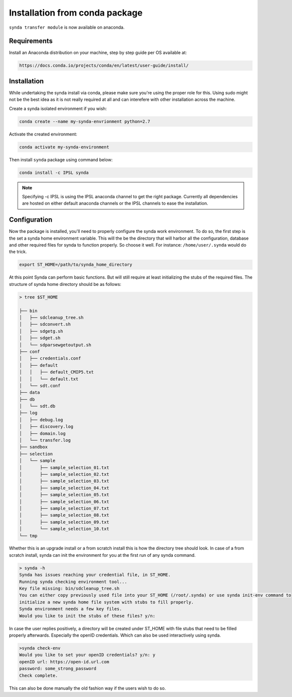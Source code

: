 .. _deb-install-sdt:

Installation from conda package
===============================

``synda transfer module`` is now available on anaconda.



Requirements
************


Install an Anaconda distribution on your machine, step by step guide per OS available at:

.. code-block:: bash

    https://docs.conda.io/projects/conda/en/latest/user-guide/install/



Installation
************

While undertaking the synda install via conda, please make sure you're using the proper
role for this. Using sudo might not be the best idea as it is not really required at all and
can interefere with other installation across the machine.

Create a synda isolated environment if you wish:

.. code-block:: bash

    conda create --name my-synda-envrionment python=2.7

Activate the created environment:

.. code-block:: bash

    conda activate my-synda-environment


Then install ``synda`` package using command below:

.. code-block:: bash

    conda install -c IPSL synda

.. note::

    Specifying -c IPSL is using the IPSL anaconda channel to get the right package. Currently all dependencies are
    hosted on either default anaconda channels or the IPSL channels to ease the installation.

Configuration
*************

Now the package is installed, you'll need to properly configure the synda work environment.
To do so, the first step is the set a synda home environment variable. This will the be the directory
that will harbor all the configuration, database and other required files for synda to function properly.
So choose it well. For instance: ``/home/user/.synda`` would do the trick.

.. code-block:: bash

    export ST_HOME=/path/to/synda_home_directory

At this point Synda can perform basic functions. But will still require at least initializing the stubs of the required
files.
The structure of synda home directory should be as follows:

.. code-block:: bash

    > tree $ST_HOME

    ├── bin
    │   ├── sdcleanup_tree.sh
    │   ├── sdconvert.sh
    │   ├── sdgetg.sh
    │   ├── sdget.sh
    │   └── sdparsewgetoutput.sh
    ├── conf
    │   ├── credentials.conf
    │   ├── default
    │   │   ├── default_CMIP5.txt
    │   │   └── default.txt
    │   └── sdt.conf
    ├── data
    ├── db
    │   └── sdt.db
    ├── log
    │   ├── debug.log
    │   ├── discovery.log
    │   ├── domain.log
    │   └── transfer.log
    ├── sandbox
    ├── selection
    │   └── sample
    │       ├── sample_selection_01.txt
    │       ├── sample_selection_02.txt
    │       ├── sample_selection_03.txt
    │       ├── sample_selection_04.txt
    │       ├── sample_selection_05.txt
    │       ├── sample_selection_06.txt
    │       ├── sample_selection_07.txt
    │       ├── sample_selection_08.txt
    │       ├── sample_selection_09.txt
    │       └── sample_selection_10.txt
    └── tmp

Whether this is an upgrade install or a from scratch install this is how the directory tree should look.
In case of a from scratch install, synda can init the environment for you at the first run of any synda command.


.. code-block:: bash

    > synda -h
    Synda has issues reaching your credential file, in ST_HOME.
    Running synda checking environment tool...
    Key file missing: bin/sdcleanup_tree.sh
    You can either copy previously used file into your ST_HOME (/root/.synda) or use synda init-env command to
    initialize a new synda home file system with stubs to fill properly.
    Synda environment needs a few key files.
    Would you like to init the stubs of these files? y/n:

In case the user replies positively, a directory will be created under ST_HOME with file stubs that need to be
filled properly afterwards. Especially the openID credentials. Which can also be used interactively using synda.

.. code-block:: bash

    >synda check-env
    Would you like to set your openID credentials? y/n: y
    openID url: https://open-id.url.com
    password: some_strong_password
    Check complete.

This can also be done manually the old fashion way if the users wish to do so.
